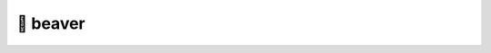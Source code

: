 🦫 beaver
=========

.. image:: https://github.com/tillahoffmann/beaver/actions/workflows/main.yml/badge.svg
  :target: https://github.com/tillahoffmann/beaver/actions/workflows/main.yml

